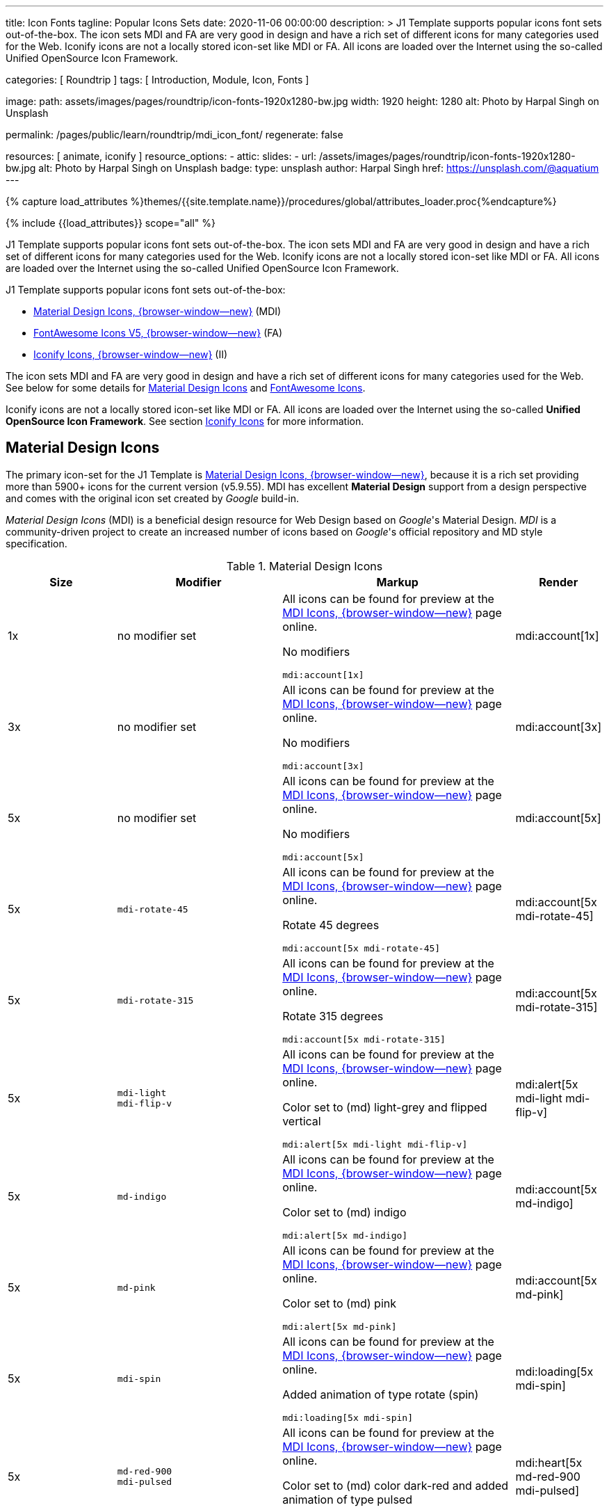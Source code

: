 ---
title:                                  Icon Fonts
tagline:                                Popular Icons Sets
date:                                   2020-11-06 00:00:00
description: >
                                        J1 Template supports popular icons font sets out-of-the-box.
                                        The icon sets MDI and FA are very good in design and have a rich set of
                                        different icons for many categories used for the Web.
                                        Iconify icons are not a locally stored icon-set like MDI or FA. All icons are
                                        loaded over the Internet using the so-called Unified OpenSource Icon
                                        Framework.

categories:                             [ Roundtrip ]
tags:                                   [ Introduction, Module, Icon, Fonts ]

image:
  path:                                 assets/images/pages/roundtrip/icon-fonts-1920x1280-bw.jpg
  width:                                1920
  height:                               1280
  alt:                                  Photo by Harpal Singh on Unsplash

permalink:                              /pages/public/learn/roundtrip/mdi_icon_font/
regenerate:                             false

resources:                              [ animate, iconify ]
resource_options:
  - attic:
      slides:
        - url:                          /assets/images/pages/roundtrip/icon-fonts-1920x1280-bw.jpg
          alt:                          Photo by Harpal Singh on Unsplash
          badge:
            type:                       unsplash
            author:                     Harpal Singh
            href:                       https://unsplash.com/@aquatium
---

// Page Initializer
// =============================================================================
// Enable the Liquid Preprocessor
:page-liquid:

// Set (local) page attributes here
// -----------------------------------------------------------------------------
// :page--attr:                         <attr-value>
:images-dir:                            {imagesdir}/pages/roundtrip/100_present_images

//  Load Liquid procedures
// -----------------------------------------------------------------------------
{% capture load_attributes %}themes/{{site.template.name}}/procedures/global/attributes_loader.proc{%endcapture%}

// Load page attributes
// -----------------------------------------------------------------------------
{% include {{load_attributes}} scope="all" %}


// Page content
// ~~~~~~~~~~~~~~~~~~~~~~~~~~~~~~~~~~~~~~~~~~~~~~~~~~~~~~~~~~~~~~~~~~~~~~~~~~~~~

// Include sub-documents (if any)
// -----------------------------------------------------------------------------
[role="dropcap"]
J1 Template supports popular icons font sets out-of-the-box. The icon sets MDI
and FA are very good in design and have a rich set of different icons for many
categories used for the Web. Iconify icons are not a locally stored icon-set
like MDI or FA. All icons are loaded over the Internet using the so-called
Unified OpenSource Icon Framework.

J1 Template supports popular icons font sets out-of-the-box:

* link:{url-mdi--home}[Material Design Icons, {browser-window--new}] (MDI)
* link:{url-fontawesome--home}[FontAwesome Icons V5, {browser-window--new}] (FA)
* link:{url-iconify--home}[Iconify Icons, {browser-window--new}] (II)

The icon sets MDI and FA are very good in design and have a rich set of
different icons for many categories used for the Web. See below for some
details for <<Material Design Icons>> and <<FontAwesome Icons>>.

Iconify icons are not a locally stored icon-set like MDI or FA. All icons are
loaded over the Internet using the so-called *Unified OpenSource Icon
Framework*. See section <<Iconify Icons>> for more information.

== Material Design Icons

The primary icon-set for the J1 Template is
link:{url-mdi--home}[Material Design Icons, {browser-window--new}],
because it is a rich set providing more than 5900+ icons for the current
version (v5.9.55). MDI has excellent *Material Design* support from a design
perspective and comes with the original icon set created by _Google_ build-in.

_Material Design Icons_ (MDI) is a beneficial design resource for Web Design
based on _Google_'s Material Design. _MDI_ is a community-driven
project to create an increased number of icons based on _Google_'s official
repository and MD style specification.

.Material Design Icons
[cols="2a,3a,4a,^", options="header", width="100%", role="rtable mt-3"]
|===
|Size |Modifier |Markup |Render

|1x
|no modifier set
|All icons can be found for preview at the
link:{url-material-design-icons--cheatsheet}[MDI Icons, {browser-window--new}]
page online. +

No modifiers +
[source, adoc, role="noclip"]
----
mdi:account[1x]
----
|mdi:account[1x]

|3x
|no modifier set
|All icons can be found for preview at the
link:{url-material-design-icons--cheatsheet}[MDI Icons, {browser-window--new}]
page online. +

No modifiers +
[source, adoc, role="noclip"]
----
mdi:account[3x]
----
|mdi:account[3x]

|5x
|no modifier set
|All icons can be found for preview at the
link:{url-material-design-icons--cheatsheet}[MDI Icons, {browser-window--new}]
page online. +

No modifiers +
[source, adoc, role="noclip"]
----
mdi:account[5x]
----
|mdi:account[5x]

|5x
|`mdi-rotate-45`
|All icons can be found for preview at the
link:{url-material-design-icons--cheatsheet}[MDI Icons, {browser-window--new}]
page online. +

Rotate 45 degrees +
[source, adoc, role="noclip"]
----
mdi:account[5x mdi-rotate-45]
----
|mdi:account[5x mdi-rotate-45]

|5x
|`mdi-rotate-315`
|All icons can be found for preview at the
link:{url-material-design-icons--cheatsheet}[MDI Icons, {browser-window--new}]
page online. +

Rotate 315 degrees +
[source, adoc, role="noclip"]
----
mdi:account[5x mdi-rotate-315]
----
|mdi:account[5x mdi-rotate-315]

|5x
|`mdi-light` +
`mdi-flip-v`
|All icons can be found for preview at the
link:{url-material-design-icons--cheatsheet}[MDI Icons, {browser-window--new}]
page online. +

Color set to (md) light-grey and flipped vertical +
[source, adoc, role="noclip"]
----
mdi:alert[5x mdi-light mdi-flip-v]
----
|mdi:alert[5x mdi-light mdi-flip-v]

|5x
|`md-indigo`
|All icons can be found for preview at the
link:{url-material-design-icons--cheatsheet}[MDI Icons, {browser-window--new}]
page online. +

Color set to (md) indigo +
[source, adoc, role="noclip"]
----
mdi:alert[5x md-indigo]
----
|mdi:account[5x md-indigo]

|5x
|`md-pink`
|All icons can be found for preview at the
link:{url-material-design-icons--cheatsheet}[MDI Icons, {browser-window--new}]
page online. +

Color set to (md) pink +
[source, adoc, role="noclip"]
----
mdi:alert[5x md-pink]
----
|mdi:account[5x md-pink]

|5x
|`mdi-spin`
|All icons can be found for preview at the
link:{url-material-design-icons--cheatsheet}[MDI Icons, {browser-window--new}]
page online. +

Added animation of type rotate (spin) +
[source, adoc, role="noclip"]
----
mdi:loading[5x mdi-spin]
----
|mdi:loading[5x mdi-spin]

|5x
|`md-red-900` +
`mdi-pulsed`
|All icons can be found for preview at the
link:{url-material-design-icons--cheatsheet}[MDI Icons, {browser-window--new}]
page online. +

Color  set to (md) color dark-red and added animation of type pulsed +
[source, adoc, role="noclip"]
----
mdi:heart[5x md-red-900 mdi-pulsed]
----
|mdi:heart[5x md-red-900 mdi-pulsed]

|===

NOTE: Using Material Design Icons with Asciidoc is easy as an inline
macro `mdi:` is available to place icons wherever you want. See more about
this in section
link:{url-roundtrip--asciidoc-extensions}#icon-fonts[Asciidoc Extensions].

_MDI_ is a growing collection to allow designers and developers targeting
various platforms to download icons in the format, color, and size they need
for any project. The repo today contains 6000+ icons (v5.4.55) including
converted icons from the official set created by _Google_.

_J1 Template_ supports the full set of _MDI_ for the Web (Webfont, WOFF). The
icon set is fully integrated and can be used out-of-the-box.

== FontAwesome Icons

_FontAwesome_ is a font and icon toolkit based on CSS, initially
created by  _Dave Gandy_. The previous *version 4* was mainly for the use
of Twitter Bootstrap *V3*. The new version *V5*, released in December 2017,
focuses on all frameworks used for web development. Today, the *free FA*
icon set comes with 1400+ icons included.

Since version 5, the icon set comes in two packages: FontAwesome *Free*
and the proprietary, commercial FontAwesome *Pro* version but requires a
license fee to pay.

The free versions (all releases up to 4 and the free version for 5) are
available under SIL Open Font License 1.1, Creative Commons Attribution 4.0,
and the MIT License.

FontAwesome V5 meets the Material Design idea (of _Google_), and in comparison
to Version 4, the current version is much more than face-lifting. Version 5
comes with more than 2300+ icons, but many are available only with the Pro
license. For the Free version, only a subset of 900+ icons is available.

NOTE: The CSS styles for FontAwesome V5 have been extended for the J1 Template
to the same classes (and their respective names) for other Font Icon sets.
Already existing styles like `fa-flip-vertical` are available as `fa-flip-v`
as well.

You can check out what icons available at
link:{url-fontawesome--icons}[FontAwesome Icons, {browser-window--new}].
_FontAwesome_ V5 is fully integrated - no need for additional resources to
load.  But in comparison to Version 4, a lot of differences need to be
noticed.

If you haven't used V5 yet, it is highly recommended to visit the
link:{url-fontawesome--get-started}[Get started, {browser-window--new}] pages to
learn the basics and features and styles.

With version V5 of _FontAwesome_, the icon set is split into two general
parts:

* standard icons (symbols) indicated by *FAS*
* brand icons (icons for companies and brands) indicated by *FAB*

NOTE: Using FontAwesome with Asciidoc is quite easy to use as two inline
macros `fab:` and `fas:` are available to place icons where ever you want.
See more about this in section
link:{url-roundtrip--asciidoc-extensions}#icon-fonts[Asciidoc Extensions].

Find below examples of both and the use with J1 Template.

=== Brand icons

.FontAwesome Icons (FAB)
[cols="2a,3a,4a,^", options="header", width="100%", role="rtable mt-3"]
|===
|Size |Modifier |Markup |Render

|2x
|no modifier set
|All icons can be found for preview at the
link:{url-fontawesome--icons}[FA Gallery, {browser-window--new}] page online. +

No modifiers +
[source, adoc, role="noclip"]
----
fab:google[2x]
----
^|fab:google[2x]

|5x
|`md-blue`
|All icons can be found for preview at the
link:{url-fontawesome--icons}[FA Gallery, {browser-window--new}] page online. +

Color blue +
[source, adoc, role="noclip"]
----
fab:blogger[5x md-blue]
----
|fab:blogger[5x md-blue]

|===


=== Standard icons

.FontAwesome Icons (FAS)
[cols="2a,3a,4a,^", options="header", width="100%", role="rtable mt-3"]
|===
|Size |Modifier |Markup |Render

|1x
|no modifier set
|All icons can be found for preview at the
link:{url-fontawesome--icons}[FA Gallery, {browser-window--new}] page online. +

No modifiers +
[source, adoc, role="noclip"]
----
fas:user[1x]
----
^|fas:user[1x]

|3x
|no modifier set
|All icons can be found for preview at the
link:{url-fontawesome--icons}[FA Gallery, {browser-window--new}] page online. +

No modifiers +
[source, adoc, role="noclip"]
----
fas:user[3x]
----
^|fas:user[3x]

|5x
|no modifier set
|All icons can be found for preview at the
link:{url-fontawesome--icons}[FA Gallery, {browser-window--new}] page online. +

No modifiers +
[source, adoc, role="noclip"]
----
fas:user[5x]
----
^|fas:user[5x]

|5x
|`fa-rotate-90`
|All icons can be found for preview at the
link:{url-fontawesome--icons}[FA Gallery, {browser-window--new}] page online. +

Rotate 90 degrees +
[source, adoc, role="noclip"]
----
fas:user[5x fa-rotate-90]
----
^|fas:user[5x fa-rotate-90]

|5x
|`md-indigo`
|All icons can be found for preview at the
link:{url-fontawesome--icons}[FA Gallery, {browser-window--new}] page online. +

Color set to MD Indigo +
[source, adoc, role="noclip"]
----
fas:user[5x md-indigo]
----
^|fas:user[5x md-indigo]

|5x
|`md-pink`
|All icons can be found for preview at the
link:{url-fontawesome--icons}[FA Gallery, {browser-window--new}] page online. +

Color set to MD Pink +
[source, adoc, role="noclip"]
----
fas:user[5x md-pink]
----
^|fas:user[5x md-pink]

|5x
|`mdi-light`
|All icons can be found for preview at the
link:{url-fontawesome--icons}[FA Gallery, {browser-window--new}] page online. +

Color set to MD Light (Grey) +
[source, adoc, role="noclip"]
----
fas:exclamation-triangle[5x mdi-light]
----
^|fas:exclamation-triangle[5x mdi-light]

|5x
|`fa-flip-v`
|All icons can be found for preview at the
link:{url-fontawesome--icons}[FA Gallery, {browser-window--new}] page online. +

Orientation is set to *flipped vertical* +

[source, adoc, role="noclip"]
----
fas:exclamation-triangle[5x fa-flip-v]
----
^|fas:exclamation-triangle[5x fa-flip-v]

|5x
|`md-red-900` +
`fa-flip-v`

|All icons can be found for preview at the
link:{url-fontawesome--icons}[FA Gallery, {browser-window--new}] page online. +

Color set to MD *dark red* and *flipped* vertical +

[source, adoc, role="noclip"]
----
fas:exclamation-triangle[5x md-red-900 fa-flip-v]
----
^|fas:exclamation-triangle[5x md-red-900 fa-flip-v]

|5x
|`fa-spin`
|All icons can be found for preview at the
link:{url-fontawesome--icons}[FA Gallery, {browser-window--new}] page online. +

Added animation of type *spin* (rotate) +

[source, adoc, role="noclip"]
----
fas:circle-notch[5x fa-spin]
----
^|fas:circle-notch[5x fa-spin]

|5x
|`md-red-900` +
`fa-pulsed`
|All icons can be found for preview at the
link:{url-fontawesome--icons}[FA Gallery, {browser-window--new}] page online. +

Color set to MD *dark red* and added animation of type *pulsed* +

[source, adoc, role="noclip"]
----
fas:heart[5x md-red-900 fa-pulsed]
----
^|fas:heart[5x md-red-900 fa-pulsed]

|===


== Iconify Icons

MDI and FA are rich icon sets but designed for general use. Sometimes icons
are missing in one of these fonts, like a specific brand or theme icon. An
interesting solution for using font icons from a remote repository is
link:{url-iconify--home}[Iconify, {browser-window--new}]. Iconify is a so-called
unified OpenSource icon framework that makes it possible to use icons from
different icon sets using one (unified) syntax.

To access that framework, a Javascript client is needed. For the J1 Template,
the client is build-in and is loaded if Iconify is requested as a resource.
To see what icon sets are available with that framework, check the page
link:{url-iconify--icon-sets}[Iconify Icon Sets, {browser-window--new}].

NOTE: Using Iconify icons with J1 Template is quite easy. An Asciidoctor
inline macro `iconify:` (Asciidoctor Extension) is available to place icons
where ever you want. See more about this in section
link:{url-roundtrip--asciidoc-extensions}#icon-fonts[Asciidoc Extensions].

Currently, over 40,000 vector icons are available for many different use cases.
Find some examples below.

.Brand Icons
[cols="2a,3a,4a,^", options="header", width="100%", role="rtable mt-3"]
|===
|Size |Modifier |Markup |Render

|3x
|no modifier set
|All icons can be found for preview at
link:{url-iconify--brand-icons}[SVG Logos, {browser-window--new}] page online. +

No modifiers +
[source, adoc, role="noclip"]
----
iconify:logos:opensource[3x]
----
^|iconify:logos:opensource[3x]

|3x
|no modifier set
|All icons can be found for preview at
link:{url-iconify--brand-icons}[SVG Logos, {browser-window--new}] page online. +

No modifiers +
[source, adoc, role="noclip"]
----
iconify:logos:asciidoctor[3x]
----
^|iconify:logos:asciidoctor[3x]

|3x
|no modifier set
|All icons can be found for preview at
link:{url-iconify--brand-icons}[SVG Logos, {browser-window--new}] page online. +

No modifiers +
[source, adoc, role="noclip"]
----
iconify:logos:jupyter[3x]
----
^|iconify:logos:jupyter[3x]
|===

.Medical Icons
[cols="2a,3a,4a,^", options="header", width="100%", role="rtable mt-3"]
|===
|Size |Modifier |Markup |Render

|3x
|no modifier set
|All icons can be found for preview at
link:{url-iconify--medical-icons}[Medical Icons, {browser-window--new}] page online. +

No modifiers +
[source, adoc, role="noclip"]
----
iconify:medical-icon:i-ear-nose-throat[3x]
----
^|iconify:medical-icon:i-ear-nose-throat[3x]

|5x
|`md-red-900`
|All icons can be found for preview at
link:{url-iconify--medical-icons}[Medical Icons, {browser-window--new}] page online. +

Color (md) red +
[source, adoc, role="noclip"]
----
iconify:medical-icon:i-ear-nose-throat[5x md-red-900]
----
^|iconify:medical-icon:i-ear-nose-throat[5x md-red-900]

|===


== What next

Have you've enjoyed the possibilities J1 offers for managing and
manipulating font icons. Do you think these icon sets can fit your needs?
Using Iconify, for all topics, you will find a suitable icon. And it's simple.

To check more features of the template, go for the
link:{url-roundtrip--asciidoc-extensions}[Asciidoc Extensions] made for J1!

